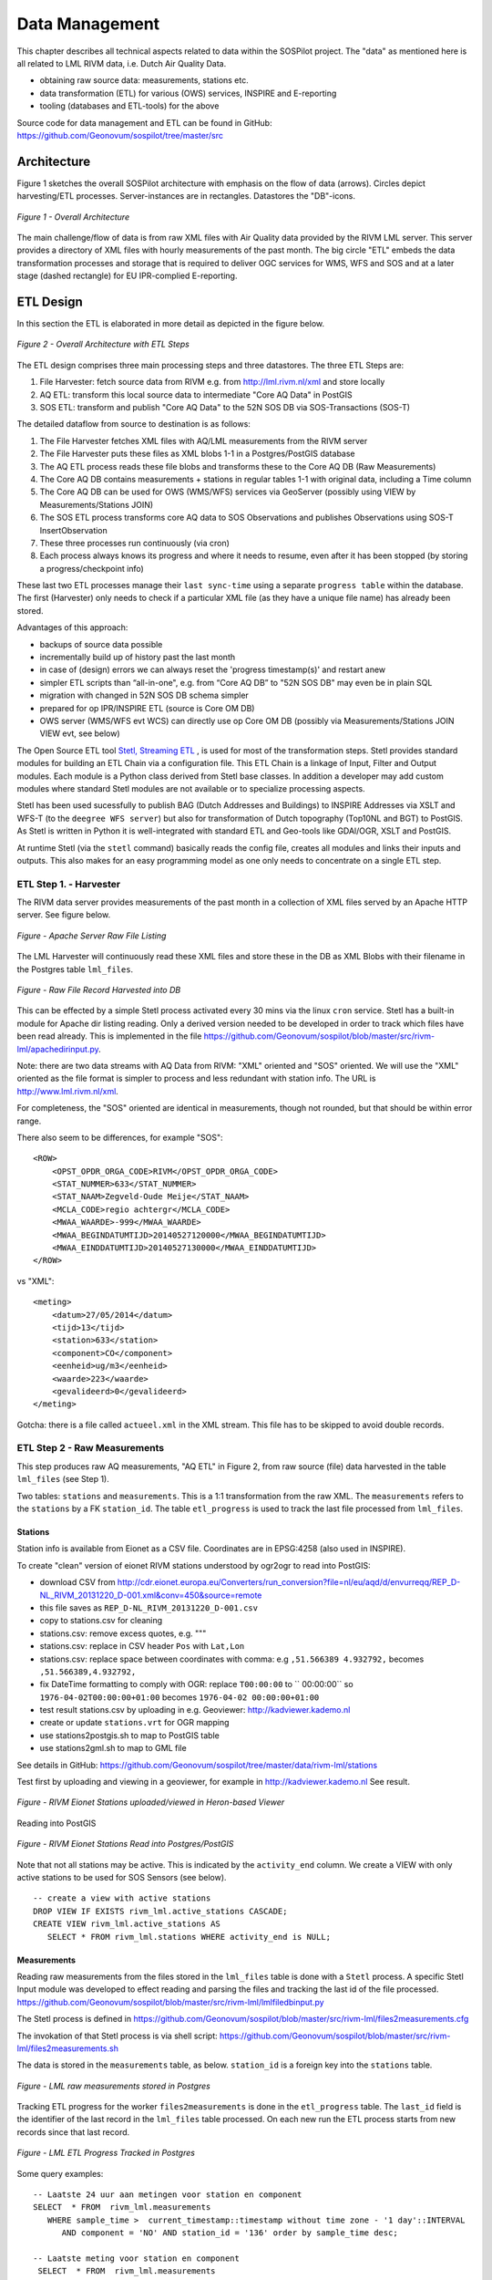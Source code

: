 .. _data:

===============
Data Management
===============

This chapter describes all technical aspects related to data within the SOSPilot project. The "data"
as mentioned here is all related to LML RIVM data, i.e. Dutch Air Quality Data.

* obtaining raw source data: measurements, stations etc.
* data transformation (ETL) for various (OWS) services, INSPIRE and E-reporting
* tooling (databases and ETL-tools) for the above

Source code for data management and ETL can be found in GitHub: https://github.com/Geonovum/sospilot/tree/master/src

Architecture
============

Figure 1 sketches the overall SOSPilot architecture with emphasis on the flow of data (arrows).
Circles depict harvesting/ETL processes. Server-instances are in rectangles. Datastores
the "DB"-icons.

.. figure:: _static/sospilot-arch0.jpg
   :align: center

   *Figure 1 - Overall Architecture*

The main challenge/flow of data is from raw XML files with Air Quality data provided by the RIVM LML server.
This server provides a directory of XML files with hourly measurements of the past month.
The big circle "ETL" embeds the data transformation processes and storage that is required to
deliver OGC services for WMS, WFS and SOS and at a later stage (dashed rectangle)
for EU IPR-complied E-reporting.

ETL Design
==========

In this section the ETL is elaborated in more detail as depicted in the figure below.

.. figure:: _static/sospilot-arch1.jpg
   :align: center

   *Figure 2 - Overall Architecture with ETL Steps*

The ETL design comprises three main processing steps and three datastores. The three ETL Steps are:

#. File Harvester: fetch source data from RIVM e.g. from  http://lml.rivm.nl/xml and store locally
#. AQ ETL: transform this local source data to intermediate "Core AQ Data" in PostGIS
#. SOS ETL: transform and publish "Core AQ Data" to the 52N SOS DB via SOS-Transactions (SOS-T)

The detailed dataflow from source to destination is as follows:

#. The File Harvester fetches XML files with AQ/LML measurements from the RIVM server
#. The File Harvester puts these files as XML blobs 1-1 in a Postgres/PostGIS database
#. The AQ ETL process reads these file blobs and transforms these to the Core AQ DB (Raw Measurements)
#. The Core AQ DB contains measurements + stations in regular tables 1-1 with original data, including a Time column
#. The Core AQ DB can be used for OWS (WMS/WFS) services via GeoServer (possibly using VIEW by Measurements/Stations JOIN)
#. The SOS ETL process transforms core AQ data to SOS Observations and publishes Observations using SOS-T InsertObservation
#. These three processes run continuously (via cron)
#. Each process always knows its progress and where it needs to resume, even after it has been stopped (by storing a progress/checkpoint info)

These last two ETL processes manage their ``last sync-time`` using a separate ``progress table`` within the database.
The first (Harvester) only needs to check if a particular XML file (as they have a unique file name) has already been stored.

Advantages of this approach:

* backups of source data possible
* incrementally build up of history past the last month
* in case of (design) errors we can always reset the 'progress timestamp(s)' and restart anew
* simpler ETL scripts than “all-in-one", e.g. from “Core AQ DB” to "52N SOS DB" may even be in plain SQL
* migration with changed in 52N SOS DB schema simpler
* prepared for op IPR/INSPIRE ETL (source is Core OM DB)
* OWS server (WMS/WFS evt WCS) can directly use op Core OM DB (possibly via Measurements/Stations JOIN VIEW evt, see below)

The Open Source ETL tool `Stetl, Streaming ETL <http://www.stetl.org>`_  , is used for most of the transformation steps.
Stetl provides standard modules for building an ETL Chain via a configuration file.
This ETL Chain is a linkage of Input, Filter and Output modules. Each module is a Python class
derived from Stetl base classes. In addition a developer
may add custom modules where standard Stetl modules are not available or to specialize processing aspects.

Stetl has been used sucessfully to publish BAG (Dutch Addresses and Buildings) to INSPIRE Addresses via
XSLT and WFS-T (to the ``deegree WFS server``) but also for transformation of Dutch topography (Top10NL and BGT)
to PostGIS. As Stetl is written in Python it is well-integrated with standard ETL and Geo-tools like GDAl/OGR, XSLT and
PostGIS.

At runtime Stetl (via the ``stetl`` command) basically reads the config file,
creates all modules and links their inputs and outputs. This also makes for an easy programming model
as one only needs to concentrate on a single ETL step.

ETL Step 1. - Harvester
-----------------------

The RIVM data server provides measurements of the past month in a collection
of XML files served by an Apache HTTP server. See figure below.

.. figure:: _static/lml-raw-file-listing-xml.jpg
   :align: center

   *Figure - Apache Server Raw File Listing*

The LML Harvester will continuously read these XML files and store
these in the DB as XML Blobs with their filename in the Postgres
table ``lml_files``.

.. figure:: _static/lml-raw-file-record-xml.jpg
   :align: center

   *Figure - Raw File Record Harvested into DB*

This can be effected by a simple Stetl process activated every 30 mins via the linux
``cron`` service. Stetl has a built-in module for Apache dir listing reading.
Only a derived version needed to be developed in order to track which files have been
read already. This is implemented in the file https://github.com/Geonovum/sospilot/blob/master/src/rivm-lml/apachedirinput.py.

Note: there are two data streams with AQ Data from RIVM: "XML" oriented and "SOS" oriented. We will use the "XML" oriented
as the file format is simpler to process and less redundant with station info. The URL is http://www.lml.rivm.nl/xml.

For completeness, the "SOS" oriented are identical
in measurements, though not rounded, but that should be within error range.

There also seem to be differences, for example "SOS": ::

    <ROW>
        <OPST_OPDR_ORGA_CODE>RIVM</OPST_OPDR_ORGA_CODE>
        <STAT_NUMMER>633</STAT_NUMMER>
        <STAT_NAAM>Zegveld-Oude Meije</STAT_NAAM>
        <MCLA_CODE>regio achtergr</MCLA_CODE>
        <MWAA_WAARDE>-999</MWAA_WAARDE>
        <MWAA_BEGINDATUMTIJD>20140527120000</MWAA_BEGINDATUMTIJD>
        <MWAA_EINDDATUMTIJD>20140527130000</MWAA_EINDDATUMTIJD>
    </ROW>

vs "XML": ::

    <meting>
        <datum>27/05/2014</datum>
        <tijd>13</tijd>
        <station>633</station>
        <component>CO</component>
        <eenheid>ug/m3</eenheid>
        <waarde>223</waarde>
        <gevalideerd>0</gevalideerd>
    </meting>

Gotcha: there is a file called ``actueel.xml`` in the XML stream. This file has to be skipped to avoid double records.

ETL Step 2 - Raw Measurements
-----------------------------

This step produces raw AQ measurements, "AQ ETL" in Figure 2, from raw source (file) data harvested
in the table ``lml_files`` (see Step 1).

Two tables: ``stations`` and ``measurements``. This is a 1:1 transformation from the raw XML.
The ``measurements`` refers to the ``stations`` by a FK ``station_id``. The table ``etl_progress`` is
used to track the last file processed from ``lml_files``.

Stations
~~~~~~~~

Station info is available from Eionet as a CSV file. Coordinates are in EPSG:4258 (also used in INSPIRE).

To create "clean" version of eionet RIVM stations understood by ogr2ogr to read into PostGIS:

* download CSV from http://cdr.eionet.europa.eu/Converters/run_conversion?file=nl/eu/aqd/d/envurreqq/REP_D-NL_RIVM_20131220_D-001.xml&conv=450&source=remote
* this file saves as ``REP_D-NL_RIVM_20131220_D-001.csv``
* copy to stations.csv for cleaning
* stations.csv: remove excess quotes, e.g. """
* stations.csv: replace in CSV header ``Pos`` with ``Lat,Lon``
* stations.csv: replace space between coordinates with comma: e.g ``,51.566389 4.932792,`` becomes ``,51.566389,4.932792,``
* fix DateTime formatting to comply with OGR: replace ``T00:00:00`` to `` 00:00:00`` so ``1976-04-02T00:00:00+01:00`` becomes ``1976-04-02 00:00:00+01:00``
* test result stations.csv by uploading in e.g. Geoviewer: http://kadviewer.kademo.nl
* create or update ``stations.vrt`` for OGR mapping
* use stations2postgis.sh to map to PostGIS table
* use stations2gml.sh to map to GML file

See details in GitHub: https://github.com/Geonovum/sospilot/tree/master/data/rivm-lml/stations

Test first by uploading and viewing in a  geoviewer, for example in http://kadviewer.kademo.nl
See result.

.. figure:: _static/rivm-eionet-stations.jpg
   :align: center

   *Figure - RIVM Eionet Stations uploaded/viewed in Heron-based Viewer*

Reading into PostGIS

.. figure:: _static/stations-postgis.jpg
   :align: center

   *Figure - RIVM Eionet Stations Read into Postgres/PostGIS*

Note that not all stations may be active. This is indicated by the ``activity_end`` column. We create a VIEW with
only active stations to be used for SOS Sensors (see below). ::

    -- create a view with active stations
    DROP VIEW IF EXISTS rivm_lml.active_stations CASCADE;
    CREATE VIEW rivm_lml.active_stations AS
       SELECT * FROM rivm_lml.stations WHERE activity_end is NULL;

Measurements
~~~~~~~~~~~~

Reading raw measurements from the files stored in the ``lml_files`` table is done with a ``Stetl``
process. A specific Stetl Input module was developed to effect reading and parsing the files
and tracking the last id of the file processed.
https://github.com/Geonovum/sospilot/blob/master/src/rivm-lml/lmlfiledbinput.py

The Stetl process is defined in
https://github.com/Geonovum/sospilot/blob/master/src/rivm-lml/files2measurements.cfg

The invokation of that Stetl process is via shell script:
https://github.com/Geonovum/sospilot/blob/master/src/rivm-lml/files2measurements.sh

The data is stored in the ``measurements`` table, as below. ``station_id`` is a foreign key
into the ``stations`` table.

.. figure:: _static/lml-measurements-records.jpg
   :align: center

   *Figure - LML raw measurements stored in Postgres*

Tracking ETL progress for the worker ``files2measurements`` is done in the ``etl_progress`` table.
The ``last_id`` field is the identifier of the last record in the ``lml_files`` table
processed. On each new run the ETL process starts from new records since that last record.

.. figure:: _static/lml-etl-progress-records.jpg
   :align: center

   *Figure - LML ETL Progress Tracked in Postgres*

Some query examples: ::

    -- Laatste 24 uur aan metingen voor station en component
    SELECT  * FROM  rivm_lml.measurements
       WHERE sample_time >  current_timestamp::timestamp without time zone - '1 day'::INTERVAL
          AND component = 'NO' AND station_id = '136' order by sample_time desc;

    -- Laatste meting voor station en component
     SELECT  * FROM  rivm_lml.measurements
       WHERE sample_time >  current_timestamp::timestamp without time zone - '1 day'::INTERVAL
          AND component = 'NO' AND station_id = '136' order by sample_time desc limit 1;


ETL Step 3 - SOS Publication
----------------------------

In this step the Raw Measurements data (see Step 2) is transformed to "SOS Ready Data",
i.e. data that can be handled by the 52North SOS server. Three options:

#. direct transform into the SOS database of the 52N SOS server
#. via "SOS Transactions" i.e. publishing via SOS-protocol (ala WFS-T)
#. via REST

Discussion:

#. Direct publication into the SOS DB (39 tables!) seems to be cumbersome and error prone and not future-proof
#. via "SOS Transactions" (SOS-T) seems a good and standard option
#. Using the REST-API seems the quickest/most efficient way to go, but the status of the REST implementation is unsure.

So from here on publication via SOS-T is further expanded.

SOS Transaction - PoC
~~~~~~~~~~~~~~~~~~~~~

A small Proof-of-Concept using the available requests and sensor ML as example was quite promising.
This also provides an example for the mapping strategy.

We have created JSON ``insert-sensor`` and ``insert-observation`` requests and executed these
in the Admin SOS webclient. Each Sensor denotes a single station with Input just "Air" and one
Output for each chemical Component (here O3, MO, NO2, PM10). These files can serve later as templates
for the ETL via Stetl. The ``insert-sensor`` needs to be done once per Station before invoking any ``InsertObservation``.
The ``insert-observation`` is performed per measurement, though we may consider using an
``insert-result-template`` and then ``insert-result`` or ``SOS-Batch`` operations for efficiency.

See the images below.

.. figure:: _static/sos-insert-sensor-req-rsp.jpg
   :align: center

   *Figure - Inserting a Station as sensor definition using SOS via 52N SOS Admin webclient*

And the observation insert below.


.. figure:: _static/sos-insert-observation-req-rsp.jpg
   :align: center

   *Figure - Inserting a single measured value (O3) as an Observation as using SOS via 52N SOS Admin webclient*

SOS Publication - Stetl Strategy
~~~~~~~~~~~~~~~~~~~~~~~~~~~~~~~~

As Stetl only supports WFS-T, not yet SOS, a SOS Output module ``sosoutput.py`` was developed derived
from the standard ``httpoutput.py`` module. See https://github.com/Geonovum/sospilot/blob/master/src/rivm-lml/sosoutput.py.

Most importantly, the raw RIVM-LML data
from Step 2 needs to be transformed to OWS O&M data. The easiest is to use ``substitutable templates``, like the
Stetl config itself also applies. This means we develop files with SOS Requests in which all variable parts get a
symbolic value like ``{sample_value}``. These templates can be found under
https://github.com/Geonovum/sospilot/tree/master/src/rivm-lml/sostemplates in particular

* https://github.com/Geonovum/sospilot/blob/master/src/rivm-lml/sostemplates/insert-sensor.json InsertSensor
* https://github.com/Geonovum/sospilot/blob/master/src/rivm-lml/sostemplates/procedure-desc.xml Sensor ML
* https://github.com/Geonovum/sospilot/blob/master/src/rivm-lml/sostemplates/insert-observation.json InsertObservation

These templates were derived from the sample SOS requests available in the 52N SOS Admin Client.
Note that we use JSON for the requests, as this is simpler than XML. The Sensor ML is embedded in the
insert-sensor JSON request.


SOS Publication - Sensors
~~~~~~~~~~~~~~~~~~~~~~~~~

This step needs to be performed only once, or when any of the original Station data (CSV) changes.

The Stetl config https://github.com/Geonovum/sospilot/blob/master/src/rivm-lml/stations2sensors.cfg
uses a Standard Stetl module, ``inputs.dbinput.PostgresDbInput`` for obtaining Record data from a Postgres database. ::

    {{
      "request": "InsertSensor",
      "service": "SOS",
      "version": "2.0.0",
      "procedureDescriptionFormat": "http://www.opengis.net/sensorML/1.0.1",
      "procedureDescription": "{procedure-desc.xml}",
       "observableProperty": [
        "http://sensors.geonovum.nl/rivm-lml/observableProperty/benzeen",
        "http://sensors.geonovum.nl/rivm-lml/observableProperty/CO",
        "http://sensors.geonovum.nl/rivm-lml/observableProperty/NH3",
        "http://sensors.geonovum.nl/rivm-lml/observableProperty/NO",
        "http://sensors.geonovum.nl/rivm-lml/observableProperty/NO2",
        "http://sensors.geonovum.nl/rivm-lml/observableProperty/O3",
        "http://sensors.geonovum.nl/rivm-lml/observableProperty/PM10",
        "http://sensors.geonovum.nl/rivm-lml/observableProperty/PM25",
        "http://sensors.geonovum.nl/rivm-lml/observableProperty/SO2"
      ],
      "observationType": [
        "http://www.opengis.net/def/observationType/OGC-OM/2.0/OM_Measurement"
      ],
      "featureOfInterestType": "http://www.opengis.net/def/samplingFeatureType/OGC-OM/2.0/SF_SamplingPoint"
    }}

The SOSTOutput module will expand ``{procedure-desc.xml}`` with the Sensor ML template.

SOS Publication - Observations
~~~~~~~~~~~~~~~~~~~~~~~~~~~~~~

The Stetl config https://github.com/Geonovum/sospilot/blob/master/src/rivm-lml/measurements2sos.cfg
uses an extended Stetl module (``inputs.dbinput.PostgresDbInput``) for obtaining Record data from a Postgres database:
https://github.com/Geonovum/sospilot/blob/master/src/rivm-lml/measurementsdbinput.py.
This is required to track progress in the ``etl_progress`` table similar as in Step 2.
The ``last_id`` is remembered.

The Observation template looks as follows. ::

   {{
      "request": "InsertObservation",
      "service": "SOS",
      "version": "2.0.0",
      "offering": "http://sensors.geonovum.nl/rivm-lml/offering/{station_id}",
      "observation": {{
        "identifier": {{
          "value": "{unique_id}",
          "codespace": "http://www.opengis.net/def/nil/OGC/0/unknown"
        }},
        "type": "http://www.opengis.net/def/observationType/OGC-OM/2.0/OM_Measurement",
        "procedure": "http://sensors.geonovum.nl/rivm-lml/procedure/{station_id}",
        "observedProperty": "http://sensors.geonovum.nl/rivm-lml/observableProperty/{component}",
        "featureOfInterest": {{
          "identifier": {{
            "value": "http://sensors.geonovum.nl/rivm-lml/featureOfInterest/{station_id}",
            "codespace": "http://www.opengis.net/def/nil/OGC/0/unknown"
          }},
          "name": [
            {{
              "value": "{municipality}",
              "codespace": "http://www.opengis.net/def/nil/OGC/0/unknown"
            }}
          ],
          "geometry": {{
            "type": "Point",
            "coordinates": [
              {station_lat},
              {station_lon}
            ],
            "crs": {{
              "type": "name",
              "properties": {{
                "name": "EPSG:4326"
              }}
            }}
          }}
        }},
        "phenomenonTime": "{sample_time}",
        "resultTime": "{sample_time}",
        "result": {{
          "uom": "ug/m3",
          "value": {sample_value}
        }}
      }}
   }}

It is quite trivial in ``sosoutput.py`` to substitute these values from the ``measurements``-table records.

Like in ETL Step 2 the progress is remembered in the table ``rivm_lml.etl_progress`` by updating the ``last_id`` field
after publication, where that value represents the ``gid`` value of ``rivm_lml.measurements``.

SOS Publication - Results
~~~~~~~~~~~~~~~~~~~~~~~~~

We can observe the database being filled:

.. figure:: _static/sos-database-filling.jpg
   :align: center

   *Figure - SOS server database being filled: 140 Sensors (Stations) about 100000 Observations inserted*

Via the standard SOS protocol the results can be tested:

* GetCapabilities: http://sensors.geonovum.nl/sos/service?service=SOS&request=GetCapabilities
* DescribeSensor (station 807, Hellendoorn): http://tinyurl.com/mmsr9hl  (URL shortened)
* GetObservation: http://tinyurl.com/ol82sxv (URL shortened)


REST API
~~~~~~~~

For now the REST API will **not** be used since SOS-T is used (see above).
Below is for possible future reference.

Documentation REST API: http://52north.org/files/sensorweb/docs/sos/restful/restful_sos_documentation.pdf

REST root URL: http://sensors.geonovum.nl/sos/service/rest

From the documentation the mapping seems to make sense as follows:

* ``sensor-create``  - to create new sensor resources --> map from ``stations`` table
* ``observation-create``  - to create observation resources --> map from ``measurements`` table

Design:

* use Stetl: input Postgres Query, output SOS-REST module
* similar to ETL step 2
* track progress in ``etl_progress`` table
* new Stetl output, similar to WFS-T and deegree-publisher
* use Python XML templates for the requests
* problem: make SML, Sensor per Station, or Sensor per Station-Component ?



